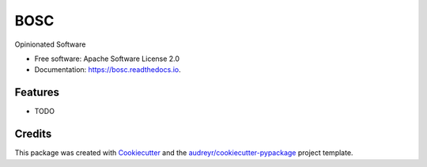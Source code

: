 ====
BOSC
====


.. image:: https://img.shields.io/pypi/v/bosc.svg
        :target: https://pypi.python.org/pypi/bosc

.. image:: https://img.shields.io/travis/benthomasson/bosc.svg
        :target: https://travis-ci.org/benthomasson/bosc

.. image:: https://readthedocs.org/projects/bosc/badge/?version=latest
        :target: https://bosc.readthedocs.io/en/latest/?badge=latest
        :alt: Documentation Status




Opinionated Software


* Free software: Apache Software License 2.0
* Documentation: https://bosc.readthedocs.io.


Features
--------

* TODO

Credits
-------

This package was created with Cookiecutter_ and the `audreyr/cookiecutter-pypackage`_ project template.

.. _Cookiecutter: https://github.com/audreyr/cookiecutter
.. _`audreyr/cookiecutter-pypackage`: https://github.com/audreyr/cookiecutter-pypackage
